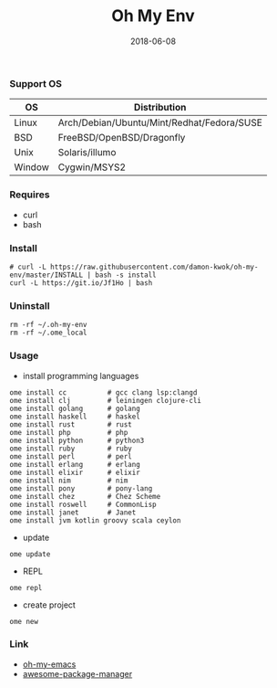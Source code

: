 #+TITLE:     Oh My Env
#+AUTHOR:    damon-kwok
#+EMAIL:     damon-kwok@outlook.com
#+DATE:      2018-06-08
#+OPTIONS: toc:nil creator:nil author:nil email:nil timestamp:nil html-postamble:nil
#+TODO: TODO DOING DONE

*** Support OS
| OS     | Distribution                               |
|--------+--------------------------------------------|
| Linux  | Arch/Debian/Ubuntu/Mint/Redhat/Fedora/SUSE |
| BSD    | FreeBSD/OpenBSD/Dragonfly                  |
| Unix   | Solaris/illumo                             |
| Window | Cygwin/MSYS2                               |

*** Requires
- curl
- bash

*** Install
#+BEGIN_SRC shell
# curl -L https://raw.githubusercontent.com/damon-kwok/oh-my-env/master/INSTALL | bash -s install
curl -L https://git.io/Jf1Ho | bash
#+END_SRC

*** Uninstall
#+BEGIN_SRC shell
rm -rf ~/.oh-my-env
rm -rf ~/.ome_local
#+END_SRC

*** Usage
- install programming languages
#+BEGIN_SRC shell
ome install cc          # gcc clang lsp:clangd
ome install clj         # leiningen clojure-cli
ome install golang      # golang
ome install haskell     # haskel
ome install rust        # rust
ome install php         # php
ome install python      # python3
ome install ruby        # ruby
ome install perl        # perl
ome install erlang      # erlang
ome install elixir      # elixir
ome install nim         # nim
ome install pony        # pony-lang
ome install chez        # Chez Scheme
ome install roswell     # CommonLisp
ome install janet       # Janet
ome install jvm kotlin groovy scala ceylon
#+END_SRC

- update
#+BEGIN_SRC shell
ome update
#+END_SRC

- REPL
#+BEGIN_SRC shell
ome repl
#+END_SRC

- create project
#+BEGIN_SRC shell
ome new
#+END_SRC

*** Link
- [[https://github.com/damon-kwok/oh-my-emacs][oh-my-emacs]]
- [[https://github.com/damon-kwok/awesome-package-manager][awesome-package-manager]]
